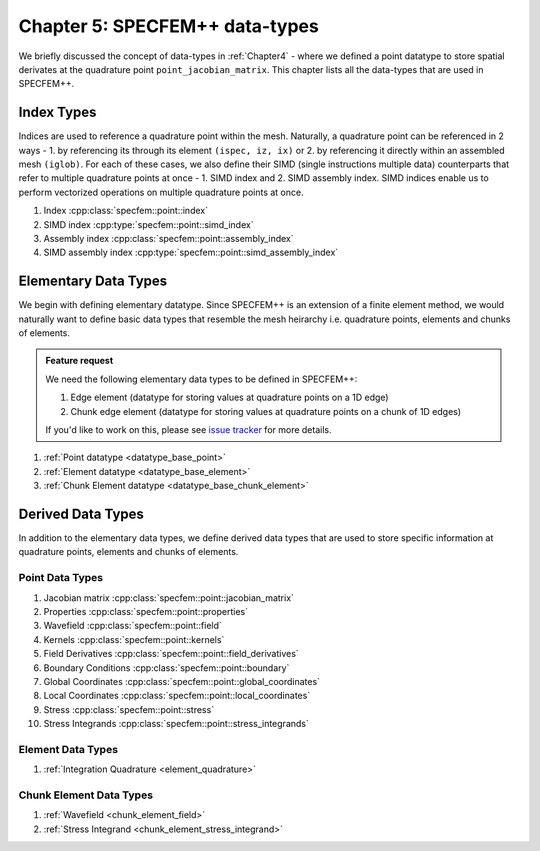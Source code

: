 
.. _Chapter5:

Chapter 5: SPECFEM++ data-types
===============================

We briefly discussed the concept of data-types in :ref:`Chapter4` - where we defined a point datatype to store spatial derivates at the quadrature point ``point_jacobian_matrix``. This chapter lists all the data-types that are used in SPECFEM++.

Index Types
-----------

Indices are used to reference a quadrature point within the mesh. Naturally, a quadrature point can be referenced in 2 ways - 1. by referencing its through its element ``(ispec, iz, ix)`` or 2. by referencing it directly within an assembled mesh ``(iglob)``. For each of these cases, we also define their SIMD (single instructions multiple data) counterparts that refer to multiple quadrature points at once - 1. SIMD index and 2. SIMD assembly index. SIMD indices enable us to perform vectorized operations on multiple quadrature points at once.

1. Index :cpp:class:`specfem::point::index`
2. SIMD index :cpp:type:`specfem::point::simd_index`
3. Assembly index :cpp:class:`specfem::point::assembly_index`
4. SIMD assembly index :cpp:type:`specfem::point::simd_assembly_index`

Elementary Data Types
---------------------

We begin with defining elementary datatype. Since SPECFEM++ is an extension of a finite element method, we would naturally want to define basic data types that resemble the mesh heirarchy i.e. quadrature points, elements and chunks of elements.

.. admonition:: Feature request
    :class: hint

    We need the following elementary data types to be defined in SPECFEM++:

    1. Edge element (datatype for storing values at quadrature points on a 1D edge)
    2. Chunk edge element (datatype for storing values at quadrature points on a chunk of 1D edges)

    If you'd like to work on this, please see `issue tracker <https://github.com/PrincetonUniversity/SPECFEMPP/issues/111>`_ for more details.

1. :ref:`Point datatype <datatype_base_point>`
2. :ref:`Element datatype <datatype_base_element>`
3. :ref:`Chunk Element datatype <datatype_base_chunk_element>`

Derived Data Types
------------------

In addition to the elementary data types, we define derived data types that are used to store specific information at quadrature points, elements and chunks of elements.

Point Data Types
^^^^^^^^^^^^^^^^

1. Jacobian matrix :cpp:class:`specfem::point::jacobian_matrix`
2. Properties :cpp:class:`specfem::point::properties`
3. Wavefield :cpp:class:`specfem::point::field`
4. Kernels :cpp:class:`specfem::point::kernels`
5. Field Derivatives :cpp:class:`specfem::point::field_derivatives`
6. Boundary Conditions :cpp:class:`specfem::point::boundary`
7. Global Coordinates :cpp:class:`specfem::point::global_coordinates`
8. Local Coordinates :cpp:class:`specfem::point::local_coordinates`
9. Stress :cpp:class:`specfem::point::stress`
10. Stress Integrands :cpp:class:`specfem::point::stress_integrands`

Element Data Types
^^^^^^^^^^^^^^^^^^

1. :ref:`Integration Quadrature <element_quadrature>`

Chunk Element Data Types
^^^^^^^^^^^^^^^^^^^^^^^^

1. :ref:`Wavefield <chunk_element_field>`
2. :ref:`Stress Integrand <chunk_element_stress_integrand>`
